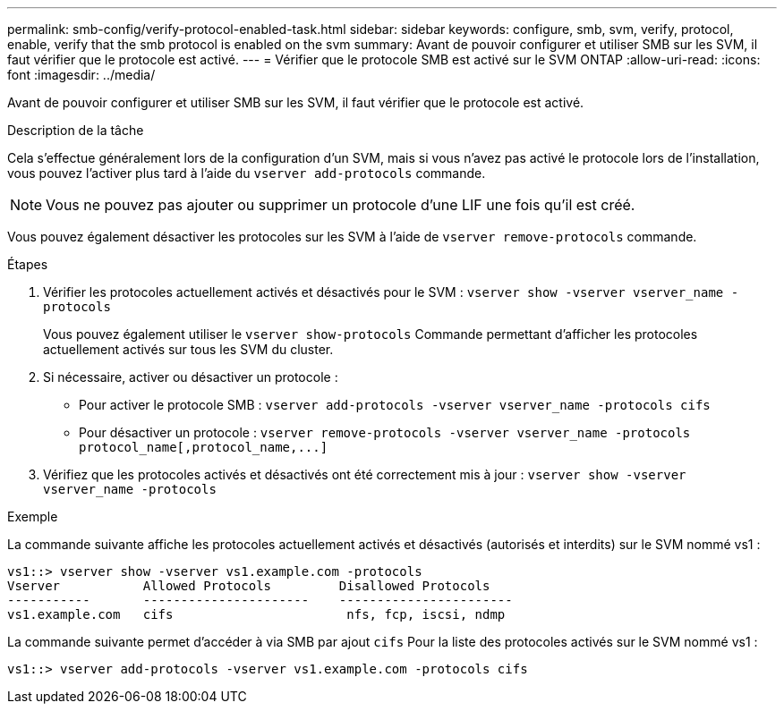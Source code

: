 ---
permalink: smb-config/verify-protocol-enabled-task.html 
sidebar: sidebar 
keywords: configure, smb, svm, verify, protocol, enable, verify that the smb protocol is enabled on the svm 
summary: Avant de pouvoir configurer et utiliser SMB sur les SVM, il faut vérifier que le protocole est activé. 
---
= Vérifier que le protocole SMB est activé sur le SVM ONTAP
:allow-uri-read: 
:icons: font
:imagesdir: ../media/


[role="lead"]
Avant de pouvoir configurer et utiliser SMB sur les SVM, il faut vérifier que le protocole est activé.

.Description de la tâche
Cela s'effectue généralement lors de la configuration d'un SVM, mais si vous n'avez pas activé le protocole lors de l'installation, vous pouvez l'activer plus tard à l'aide du `vserver add-protocols` commande.

[NOTE]
====
Vous ne pouvez pas ajouter ou supprimer un protocole d'une LIF une fois qu'il est créé.

====
Vous pouvez également désactiver les protocoles sur les SVM à l'aide de `vserver remove-protocols` commande.

.Étapes
. Vérifier les protocoles actuellement activés et désactivés pour le SVM : `vserver show -vserver vserver_name -protocols`
+
Vous pouvez également utiliser le `vserver show-protocols` Commande permettant d'afficher les protocoles actuellement activés sur tous les SVM du cluster.

. Si nécessaire, activer ou désactiver un protocole :
+
** Pour activer le protocole SMB : `vserver add-protocols -vserver vserver_name -protocols cifs`
** Pour désactiver un protocole : `+vserver remove-protocols -vserver vserver_name -protocols protocol_name[,protocol_name,...]+`


. Vérifiez que les protocoles activés et désactivés ont été correctement mis à jour : `vserver show -vserver vserver_name -protocols`


.Exemple
La commande suivante affiche les protocoles actuellement activés et désactivés (autorisés et interdits) sur le SVM nommé vs1 :

[listing]
----
vs1::> vserver show -vserver vs1.example.com -protocols
Vserver           Allowed Protocols         Disallowed Protocols
-----------       ----------------------    -----------------------
vs1.example.com   cifs                       nfs, fcp, iscsi, ndmp
----
La commande suivante permet d'accéder à via SMB par ajout `cifs` Pour la liste des protocoles activés sur le SVM nommé vs1 :

[listing]
----
vs1::> vserver add-protocols -vserver vs1.example.com -protocols cifs
----